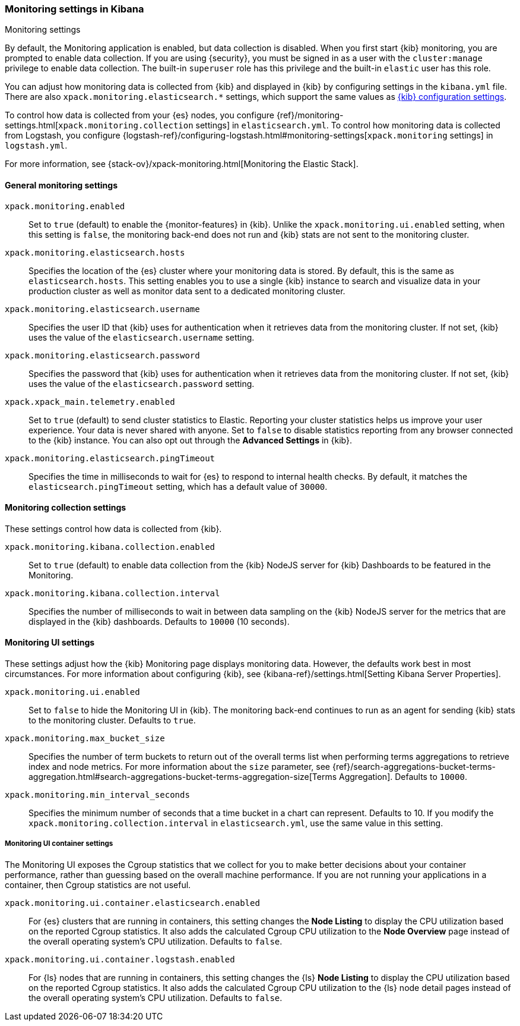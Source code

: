 [role="xpack"]
[[monitoring-settings-kb]]
=== Monitoring settings in Kibana
++++
<titleabbrev>Monitoring settings</titleabbrev>
++++

By default, the Monitoring application is enabled, but data collection
is disabled.  When you first start {kib} monitoring, you are prompted to
enable data collection. If you are using {security}, you must be
signed in as a user with the `cluster:manage` privilege to enable
data collection. The built-in `superuser` role has this privilege and the
built-in `elastic` user has this role.

You can adjust how monitoring data is
collected from {kib} and displayed in {kib} by configuring settings in the
`kibana.yml` file. There are also `xpack.monitoring.elasticsearch.*` settings,
which support the same values as <<settings,{kib} configuration settings>>.

To control how data is collected from your {es} nodes, you configure
{ref}/monitoring-settings.html[`xpack.monitoring.collection`
settings] in `elasticsearch.yml`. To control how monitoring data is collected
from Logstash, you configure
{logstash-ref}/configuring-logstash.html#monitoring-settings[`xpack.monitoring` settings]
in `logstash.yml`.

For more information, see
{stack-ov}/xpack-monitoring.html[Monitoring the Elastic Stack].

[float]
[[monitoring-general-settings]]
==== General monitoring settings

`xpack.monitoring.enabled`::
Set to `true` (default) to enable the {monitor-features} in {kib}. Unlike the
`xpack.monitoring.ui.enabled` setting, when this setting is `false`, the
monitoring back-end does not run and {kib} stats are not sent to the monitoring
cluster.

`xpack.monitoring.elasticsearch.hosts`::
Specifies the location of the {es} cluster where your monitoring data is stored.
By default, this is the same as `elasticsearch.hosts`. This setting enables
you to use a single {kib} instance to search and visualize data in your
production cluster as well as monitor data sent to a dedicated monitoring
cluster.

`xpack.monitoring.elasticsearch.username`::
Specifies the user ID that {kib} uses for authentication when it retrieves data
from the monitoring cluster. If not set, {kib} uses the value of the
`elasticsearch.username` setting.

`xpack.monitoring.elasticsearch.password`::
Specifies the password that {kib} uses for authentication when it retrieves data
from the monitoring cluster. If not set, {kib} uses the value of the
`elasticsearch.password` setting.

`xpack.xpack_main.telemetry.enabled`::
Set to `true` (default) to send cluster statistics to Elastic. Reporting your
cluster statistics helps us improve your user experience. Your data is never
shared with anyone. Set to `false` to disable statistics reporting from any
browser connected to the {kib} instance. You can also opt out through the
*Advanced Settings* in {kib}.

`xpack.monitoring.elasticsearch.pingTimeout`::
Specifies the time in milliseconds to wait for {es} to respond to internal
health checks. By default, it matches the `elasticsearch.pingTimeout` setting,
which has a default value of `30000`.

[float]
[[monitoring-collection-settings]]
==== Monitoring collection settings

These settings control how data is collected from {kib}.

`xpack.monitoring.kibana.collection.enabled`::
Set to `true` (default) to enable data collection from the {kib} NodeJS server
for {kib} Dashboards to be featured in the Monitoring.

`xpack.monitoring.kibana.collection.interval`::
Specifies the number of milliseconds to wait in between data sampling on the
{kib} NodeJS server for the metrics that are displayed in the {kib} dashboards.
Defaults to `10000` (10 seconds).


[float]
[[monitoring-ui-settings]]
==== Monitoring UI settings

These settings adjust how the {kib} Monitoring page displays monitoring data.
However, the defaults work best in most circumstances. For more information
about configuring {kib}, see
{kibana-ref}/settings.html[Setting Kibana Server Properties].

`xpack.monitoring.ui.enabled`::
Set to `false` to hide the Monitoring UI in {kib}. The monitoring back-end
continues to run as an agent for sending {kib} stats to the monitoring
cluster. Defaults to `true`.

`xpack.monitoring.max_bucket_size`::
Specifies the number of term buckets to return out of the overall terms list when
performing terms aggregations to retrieve index and node metrics. For more
information about the `size` parameter, see
{ref}/search-aggregations-bucket-terms-aggregation.html#search-aggregations-bucket-terms-aggregation-size[Terms Aggregation].
Defaults to `10000`.

`xpack.monitoring.min_interval_seconds`::
Specifies the minimum number of seconds that a time bucket in a chart can
represent. Defaults to 10. If you modify the
`xpack.monitoring.collection.interval` in `elasticsearch.yml`, use the same
value in this setting.

[float]
[[monitoring-ui-cgroup-settings]]
===== Monitoring UI container settings

The Monitoring UI exposes the Cgroup statistics that we collect for you to make
better decisions about your container performance, rather than guessing based on
the overall machine performance. If you are not running your applications in a
container, then Cgroup statistics are not useful.

`xpack.monitoring.ui.container.elasticsearch.enabled`::

For {es} clusters that are running in containers, this setting changes the
*Node Listing* to display the CPU utilization based on the reported Cgroup
statistics. It also adds the calculated Cgroup CPU utilization to the
*Node Overview* page instead of the overall operating system's CPU
utilization. Defaults to `false`.

`xpack.monitoring.ui.container.logstash.enabled`::

For {ls} nodes that are running in containers, this setting
changes the {ls} *Node Listing* to display the CPU utilization
based on the reported Cgroup statistics. It also adds the
calculated Cgroup CPU utilization to the {ls} node detail
pages instead of the overall operating system’s CPU utilization. Defaults to `false`.

